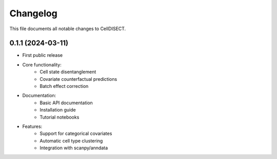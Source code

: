 ==========
Changelog
==========

This file documents all notable changes to CellDISECT.

0.1.1 (2024-03-11)
------------------

* First public release
* Core functionality:
    * Cell state disentanglement
    * Covariate counterfactual predictions
    * Batch effect correction
* Documentation:
    * Basic API documentation
    * Installation guide
    * Tutorial notebooks
* Features:
    * Support for categorical covariates
    * Automatic cell type clustering
    * Integration with scanpy/anndata 